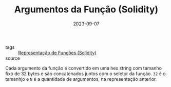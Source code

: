 :PROPERTIES:
:ID:       b4376ba0-a11d-40d3-b6c6-26d87dfd8213
:END:
#+TITLE: Argumentos da Função (Solidity)
#+DATE: 2023-09-07
- tags :: [[id:d2fe0549-7202-4dc6-8e8f-0229bdcf74fa][Representação de Funções (Solidity)]]
- source ::

Cada argumento da função é convertido em uma hex string com tamanho fixo de 32 bytes e são concatenados juntos com o seletor da função. ~32~ é o tamanhjo e ~N~ é a quantidade de argumentos, na representação anterior.
